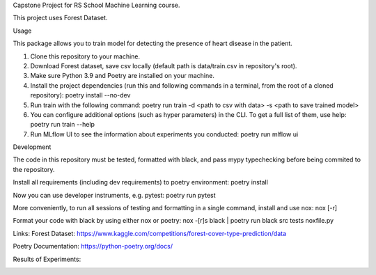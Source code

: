 Capstone Project for RS School Machine Learning course.

This project uses Forest Dataset.

Usage

This package allows you to train model for detecting the presence of heart disease in the patient.

1. Clone this repository to your machine.
2. Download Forest dataset, save csv locally (default path is data/train.csv in repository's root).
3. Make sure Python 3.9 and Poetry are installed on your machine.
4. Install the project dependencies (run this and following commands in a terminal, from the root of a cloned repository): poetry install --no-dev
5. Run train with the following command: poetry run train -d <path to csv with data> -s <path to save trained model>
6. You can configure additional options (such as hyper parameters) in the CLI. To get a full list of them, use help: poetry run train --help

7. Run MLflow UI to see the information about experiments you conducted: poetry run mlflow ui

Development

The code in this repository must be tested, formatted with black, and pass mypy typechecking before being commited to the repository.

Install all requirements (including dev requirements) to poetry environment: poetry install

Now you can use developer instruments, e.g. pytest: poetry run pytest

More conveniently, to run all sessions of testing and formatting in a single command, install and use nox: nox [-r]

Format your code with black by using either nox or poetry: nox -[r]s black | poetry run black src tests noxfile.py



Links:
Forest Dataset: https://www.kaggle.com/competitions/forest-cover-type-prediction/data

Poetry Documentation: https://python-poetry.org/docs/

Results of Experiments:

.. image:: mlflow.png
  :width: 1000


